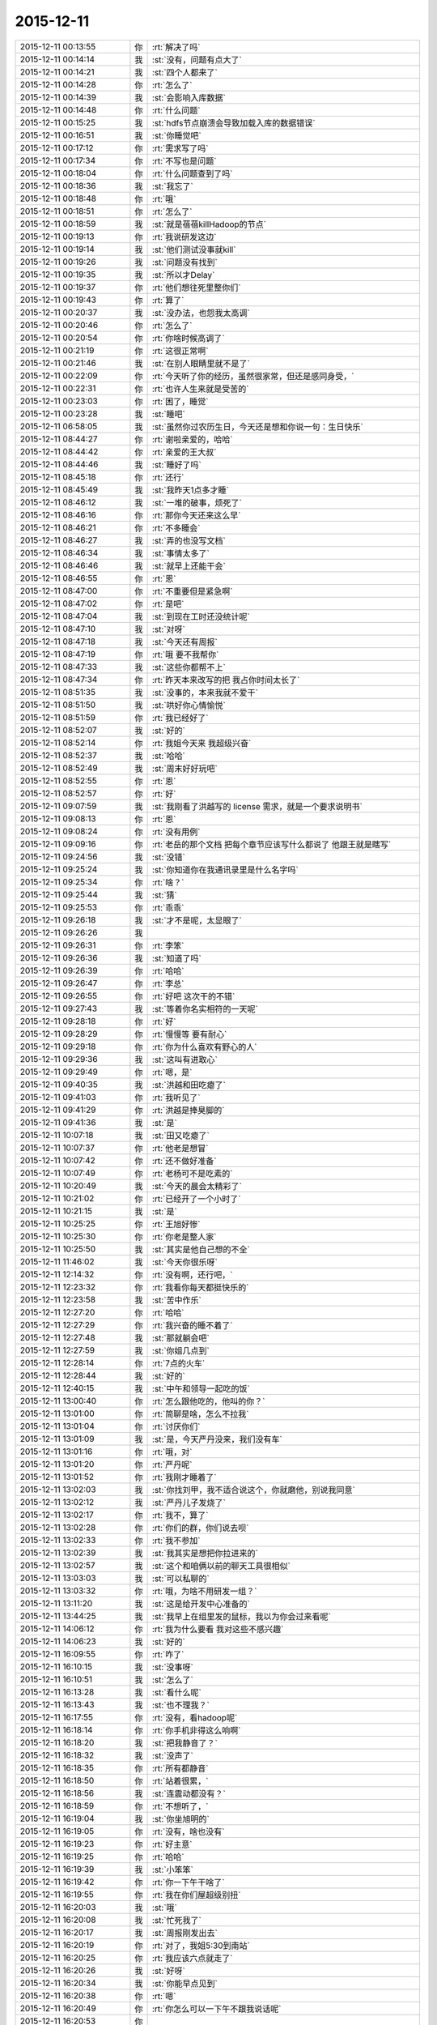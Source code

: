 2015-12-11
-------------

.. list-table::
   :widths: 25, 1, 60

   * - 2015-12-11 00:13:55
     - 你
     - :rt:`解决了吗`
   * - 2015-12-11 00:14:14
     - 我
     - :st:`没有，问题有点大了`
   * - 2015-12-11 00:14:21
     - 我
     - :st:`四个人都来了`
   * - 2015-12-11 00:14:28
     - 你
     - :rt:`怎么了`
   * - 2015-12-11 00:14:39
     - 我
     - :st:`会影响入库数据`
   * - 2015-12-11 00:14:48
     - 你
     - :rt:`什么问题`
   * - 2015-12-11 00:15:25
     - 我
     - :st:`hdfs节点崩溃会导致加载入库的数据错误`
   * - 2015-12-11 00:16:51
     - 我
     - :st:`你睡觉吧`
   * - 2015-12-11 00:17:12
     - 你
     - :rt:`需求写了吗`
   * - 2015-12-11 00:17:34
     - 你
     - :rt:`不写也是问题`
   * - 2015-12-11 00:18:04
     - 你
     - :rt:`什么问题查到了吗`
   * - 2015-12-11 00:18:36
     - 我
     - :st:`我忘了`
   * - 2015-12-11 00:18:48
     - 你
     - :rt:`哦`
   * - 2015-12-11 00:18:51
     - 你
     - :rt:`怎么了`
   * - 2015-12-11 00:18:59
     - 我
     - :st:`就是蓓蓓killHadoop的节点`
   * - 2015-12-11 00:19:13
     - 你
     - :rt:`我说研发这边`
   * - 2015-12-11 00:19:14
     - 我
     - :st:`他们测试没事就kill`
   * - 2015-12-11 00:19:26
     - 我
     - :st:`问题没有找到`
   * - 2015-12-11 00:19:35
     - 我
     - :st:`所以才Delay`
   * - 2015-12-11 00:19:37
     - 你
     - :rt:`他们想往死里整你们`
   * - 2015-12-11 00:19:43
     - 你
     - :rt:`算了`
   * - 2015-12-11 00:20:37
     - 我
     - :st:`没办法，也怨我太高调`
   * - 2015-12-11 00:20:46
     - 你
     - :rt:`怎么了`
   * - 2015-12-11 00:20:54
     - 你
     - :rt:`你啥时候高调了`
   * - 2015-12-11 00:21:19
     - 你
     - :rt:`这很正常啊`
   * - 2015-12-11 00:21:46
     - 我
     - :st:`在别人眼睛里就不是了`
   * - 2015-12-11 00:22:09
     - 你
     - :rt:`今天听了你的经历，虽然很家常，但还是感同身受，`
   * - 2015-12-11 00:22:31
     - 你
     - :rt:`也许人生来就是受苦的`
   * - 2015-12-11 00:23:03
     - 你
     - :rt:`困了，睡觉`
   * - 2015-12-11 00:23:28
     - 我
     - :st:`睡吧`
   * - 2015-12-11 06:58:05
     - 我
     - :st:`虽然你过农历生日，今天还是想和你说一句：生日快乐`
   * - 2015-12-11 08:44:27
     - 你
     - :rt:`谢啦亲爱的，哈哈`
   * - 2015-12-11 08:44:42
     - 你
     - :rt:`亲爱的王大叔`
   * - 2015-12-11 08:44:46
     - 我
     - :st:`睡好了吗`
   * - 2015-12-11 08:45:18
     - 你
     - :rt:`还行`
   * - 2015-12-11 08:45:49
     - 我
     - :st:`我昨天1点多才睡`
   * - 2015-12-11 08:46:12
     - 我
     - :st:`一堆的破事，烦死了`
   * - 2015-12-11 08:46:16
     - 你
     - :rt:`那你今天还来这么早`
   * - 2015-12-11 08:46:21
     - 你
     - :rt:`不多睡会`
   * - 2015-12-11 08:46:27
     - 我
     - :st:`弄的也没写文档`
   * - 2015-12-11 08:46:34
     - 我
     - :st:`事情太多了`
   * - 2015-12-11 08:46:46
     - 我
     - :st:`就早上还能干会`
   * - 2015-12-11 08:46:55
     - 你
     - :rt:`恩`
   * - 2015-12-11 08:47:00
     - 你
     - :rt:`不重要但是紧急啊`
   * - 2015-12-11 08:47:02
     - 你
     - :rt:`是吧`
   * - 2015-12-11 08:47:04
     - 我
     - :st:`到现在工时还没统计呢`
   * - 2015-12-11 08:47:10
     - 我
     - :st:`对呀`
   * - 2015-12-11 08:47:18
     - 我
     - :st:`今天还有周报`
   * - 2015-12-11 08:47:19
     - 你
     - :rt:`哦 要不我帮你`
   * - 2015-12-11 08:47:33
     - 我
     - :st:`这些你都帮不上`
   * - 2015-12-11 08:47:34
     - 你
     - :rt:`昨天本来改写的把 我占你时间太长了`
   * - 2015-12-11 08:51:35
     - 我
     - :st:`没事的，本来我就不爱干`
   * - 2015-12-11 08:51:50
     - 我
     - :st:`哄好你心情愉悦`
   * - 2015-12-11 08:51:59
     - 你
     - :rt:`我已经好了`
   * - 2015-12-11 08:52:07
     - 我
     - :st:`好的`
   * - 2015-12-11 08:52:14
     - 你
     - :rt:`我姐今天来 我超级兴奋`
   * - 2015-12-11 08:52:37
     - 我
     - :st:`哈哈`
   * - 2015-12-11 08:52:49
     - 我
     - :st:`周末好好玩吧`
   * - 2015-12-11 08:52:55
     - 你
     - :rt:`恩`
   * - 2015-12-11 08:52:57
     - 你
     - :rt:`好`
   * - 2015-12-11 09:07:59
     - 我
     - :st:`我刚看了洪越写的 license 需求，就是一个要求说明书`
   * - 2015-12-11 09:08:13
     - 你
     - :rt:`恩`
   * - 2015-12-11 09:08:24
     - 你
     - :rt:`没有用例`
   * - 2015-12-11 09:09:16
     - 你
     - :rt:`老岳的那个文档 把每个章节应该写什么都说了 他跟王就是瞎写`
   * - 2015-12-11 09:24:56
     - 我
     - :st:`没错`
   * - 2015-12-11 09:25:24
     - 我
     - :st:`你知道你在我通讯录里是什么名字吗`
   * - 2015-12-11 09:25:34
     - 你
     - :rt:`啥？`
   * - 2015-12-11 09:25:44
     - 我
     - :st:`猜`
   * - 2015-12-11 09:25:53
     - 你
     - :rt:`乖乖`
   * - 2015-12-11 09:26:18
     - 我
     - :st:`才不是呢，太显眼了`
   * - 2015-12-11 09:26:26
     - 我
     - .. image:: images/23584.jpg
          :width: 100px
   * - 2015-12-11 09:26:31
     - 你
     - :rt:`李笨`
   * - 2015-12-11 09:26:36
     - 我
     - :st:`知道了吗`
   * - 2015-12-11 09:26:39
     - 你
     - :rt:`哈哈`
   * - 2015-12-11 09:26:47
     - 你
     - :rt:`李总`
   * - 2015-12-11 09:26:55
     - 你
     - :rt:`好吧 这次干的不错`
   * - 2015-12-11 09:27:43
     - 我
     - :st:`等着你名实相符的一天呢`
   * - 2015-12-11 09:28:18
     - 你
     - :rt:`好`
   * - 2015-12-11 09:28:29
     - 你
     - :rt:`慢慢等 要有耐心`
   * - 2015-12-11 09:29:18
     - 你
     - :rt:`你为什么喜欢有野心的人`
   * - 2015-12-11 09:29:36
     - 我
     - :st:`这叫有进取心`
   * - 2015-12-11 09:29:49
     - 你
     - :rt:`嗯，是`
   * - 2015-12-11 09:40:35
     - 我
     - :st:`洪越和田吃瘪了`
   * - 2015-12-11 09:41:03
     - 你
     - :rt:`我听见了`
   * - 2015-12-11 09:41:29
     - 你
     - :rt:`洪越是捧臭脚的`
   * - 2015-12-11 09:41:36
     - 我
     - :st:`是`
   * - 2015-12-11 10:07:18
     - 我
     - :st:`田又吃瘪了`
   * - 2015-12-11 10:07:37
     - 你
     - :rt:`他老是想冒`
   * - 2015-12-11 10:07:42
     - 你
     - :rt:`还不做好准备`
   * - 2015-12-11 10:07:49
     - 你
     - :rt:`老杨可不是吃素的`
   * - 2015-12-11 10:20:49
     - 我
     - :st:`今天的晨会太精彩了`
   * - 2015-12-11 10:21:02
     - 你
     - :rt:`已经开了一个小时了`
   * - 2015-12-11 10:21:15
     - 我
     - :st:`是`
   * - 2015-12-11 10:25:25
     - 你
     - :rt:`王旭好惨`
   * - 2015-12-11 10:25:30
     - 你
     - :rt:`你老是整人家`
   * - 2015-12-11 10:25:50
     - 我
     - :st:`其实是他自己想的不全`
   * - 2015-12-11 11:46:02
     - 我
     - :st:`今天你很乐呀`
   * - 2015-12-11 12:14:32
     - 你
     - :rt:`没有啊，还行吧，`
   * - 2015-12-11 12:23:32
     - 你
     - :rt:`我看你每天都挺快乐的`
   * - 2015-12-11 12:23:58
     - 我
     - :st:`苦中作乐`
   * - 2015-12-11 12:27:20
     - 你
     - :rt:`哈哈`
   * - 2015-12-11 12:27:29
     - 你
     - :rt:`我兴奋的睡不着了`
   * - 2015-12-11 12:27:48
     - 我
     - :st:`那就躺会吧`
   * - 2015-12-11 12:27:59
     - 我
     - :st:`你姐几点到`
   * - 2015-12-11 12:28:14
     - 你
     - :rt:`7点的火车`
   * - 2015-12-11 12:28:44
     - 我
     - :st:`好的`
   * - 2015-12-11 12:40:15
     - 我
     - :st:`中午和领导一起吃的饭`
   * - 2015-12-11 13:00:40
     - 你
     - :rt:`怎么跟他吃的，他叫的你？`
   * - 2015-12-11 13:01:00
     - 你
     - :rt:`简聊是啥，怎么不拉我`
   * - 2015-12-11 13:01:04
     - 你
     - :rt:`讨厌你们`
   * - 2015-12-11 13:01:09
     - 我
     - :st:`是，今天严丹没来，我们没有车`
   * - 2015-12-11 13:01:16
     - 你
     - :rt:`哦，对`
   * - 2015-12-11 13:01:20
     - 你
     - :rt:`严丹呢`
   * - 2015-12-11 13:01:52
     - 你
     - :rt:`我刚才睡着了`
   * - 2015-12-11 13:02:03
     - 我
     - :st:`你找刘甲，我不适合说这个，你就磨他，别说我同意`
   * - 2015-12-11 13:02:12
     - 我
     - :st:`严丹儿子发烧了`
   * - 2015-12-11 13:02:17
     - 你
     - :rt:`我不，算了`
   * - 2015-12-11 13:02:28
     - 你
     - :rt:`你们的群，你们说去呗`
   * - 2015-12-11 13:02:33
     - 你
     - :rt:`我不参加`
   * - 2015-12-11 13:02:39
     - 我
     - :st:`我其实是想把你拉进来的`
   * - 2015-12-11 13:02:57
     - 我
     - :st:`这个和咱俩以前的聊天工具很相似`
   * - 2015-12-11 13:03:03
     - 我
     - :st:`可以私聊的`
   * - 2015-12-11 13:03:32
     - 你
     - :rt:`哦，为啥不用研发一组？`
   * - 2015-12-11 13:11:20
     - 我
     - :st:`这是给开发中心准备的`
   * - 2015-12-11 13:44:25
     - 我
     - :st:`我早上在组里发的鼠标，我以为你会过来看呢`
   * - 2015-12-11 14:06:12
     - 你
     - :rt:`我为什么要看 我对这些不感兴趣`
   * - 2015-12-11 14:06:23
     - 我
     - :st:`好的`
   * - 2015-12-11 16:09:55
     - 你
     - :rt:`咋了`
   * - 2015-12-11 16:10:15
     - 我
     - :st:`没事呀`
   * - 2015-12-11 16:10:51
     - 我
     - :st:`怎么了`
   * - 2015-12-11 16:13:28
     - 我
     - :st:`看什么呢`
   * - 2015-12-11 16:13:43
     - 我
     - :st:`也不理我？`
   * - 2015-12-11 16:17:55
     - 你
     - :rt:`没有，看hadoop呢`
   * - 2015-12-11 16:18:14
     - 你
     - :rt:`你手机非得这么响啊`
   * - 2015-12-11 16:18:20
     - 我
     - :st:`把我静音了？`
   * - 2015-12-11 16:18:32
     - 我
     - :st:`没声了`
   * - 2015-12-11 16:18:35
     - 你
     - :rt:`所有都静音`
   * - 2015-12-11 16:18:50
     - 你
     - :rt:`站着很累，`
   * - 2015-12-11 16:18:56
     - 我
     - :st:`连震动都没有？`
   * - 2015-12-11 16:18:59
     - 你
     - :rt:`不想听了，`
   * - 2015-12-11 16:19:04
     - 我
     - :st:`你坐旭明的`
   * - 2015-12-11 16:19:05
     - 你
     - :rt:`没有，啥也没有`
   * - 2015-12-11 16:19:23
     - 你
     - :rt:`好主意`
   * - 2015-12-11 16:19:25
     - 你
     - :rt:`哈哈`
   * - 2015-12-11 16:19:39
     - 我
     - :st:`小笨笨`
   * - 2015-12-11 16:19:42
     - 你
     - :rt:`你一下午干啥了`
   * - 2015-12-11 16:19:55
     - 你
     - :rt:`我在你们屋超级别扭`
   * - 2015-12-11 16:20:03
     - 我
     - :st:`哦`
   * - 2015-12-11 16:20:08
     - 我
     - :st:`忙死我了`
   * - 2015-12-11 16:20:17
     - 我
     - :st:`周报刚发出去`
   * - 2015-12-11 16:20:19
     - 你
     - :rt:`对了，我姐5:30到南站`
   * - 2015-12-11 16:20:25
     - 你
     - :rt:`我应该六点就走了`
   * - 2015-12-11 16:20:26
     - 我
     - :st:`好呀`
   * - 2015-12-11 16:20:34
     - 我
     - :st:`你能早点见到`
   * - 2015-12-11 16:20:38
     - 你
     - :rt:`嗯`
   * - 2015-12-11 16:20:49
     - 你
     - :rt:`你怎么可以一下午不跟我说话呢`
   * - 2015-12-11 16:20:53
     - 你
     - .. image:: images/c8774fd944bfe9ca36ea9ae551c2f396.gif
          :width: 100px
   * - 2015-12-11 16:21:02
     - 你
     - :rt:`拍死你`
   * - 2015-12-11 16:21:09
     - 我
     - :st:`你也没找我`
   * - 2015-12-11 16:21:18
     - 你
     - :rt:`不想找`
   * - 2015-12-11 16:21:21
     - 你
     - :rt:`开玩笑呢`
   * - 2015-12-11 16:21:24
     - 你
     - :rt:`不聊了`
   * - 2015-12-11 16:21:32
     - 我
     - :st:`哦`
   * - 2015-12-11 16:24:30
     - 我
     - :st:`你应该把微信的震动开开`
   * - 2015-12-11 16:25:03
     - 你
     - :rt:`你能转过去吗`
   * - 2015-12-11 16:25:14
     - 我
     - :st:`为什么`
   * - 2015-12-11 16:25:20
     - 我
     - :st:`转向你？`
   * - 2015-12-11 16:25:40
     - 你
     - :rt:`当然不是`
   * - 2015-12-11 16:25:57
     - 你
     - :rt:`我老想笑`
   * - 2015-12-11 16:26:03
     - 我
     - :st:`我走了`
   * - 2015-12-11 16:26:15
     - 你
     - :rt:`别回来了`
   * - 2015-12-11 16:26:40
     - 我
     - :st:`[发怒]`
   * - 2015-12-11 16:29:59
     - 我
     - :st:`我回来了`
   * - 2015-12-11 16:30:06
     - 我
     - :st:`哼哼`
   * - 2015-12-11 17:04:44
     - 你
     - :rt:`还没统计加班呢？`
   * - 2015-12-11 17:05:01
     - 我
     - :st:`忘了[抓狂]`
   * - 2015-12-11 17:05:13
     - 你
     - :rt:`就知道你忘了`
   * - 2015-12-11 17:05:19
     - 我
     - :st:`嘿嘿`
   * - 2015-12-11 17:05:31
     - 我
     - :st:`谢谢`
   * - 2015-12-11 17:25:56
     - 你
     - :rt:`出门就碰杨总了，`
   * - 2015-12-11 17:26:07
     - 你
     - :rt:`他说没事`
   * - 2015-12-11 17:26:13
     - 我
     - :st:`命好`
   * - 2015-12-11 17:26:23
     - 你
     - .. image:: images/446e40164099ca118e1547d588151019.gif
          :width: 100px
   * - 2015-12-11 17:26:33
     - 你
     - :rt:`这只猫好可怜`
   * - 2015-12-11 17:27:01
     - 我
     - :st:`是呗，瞧被你折磨的`
   * - 2015-12-11 17:27:22
     - 你
     - :rt:`走了`